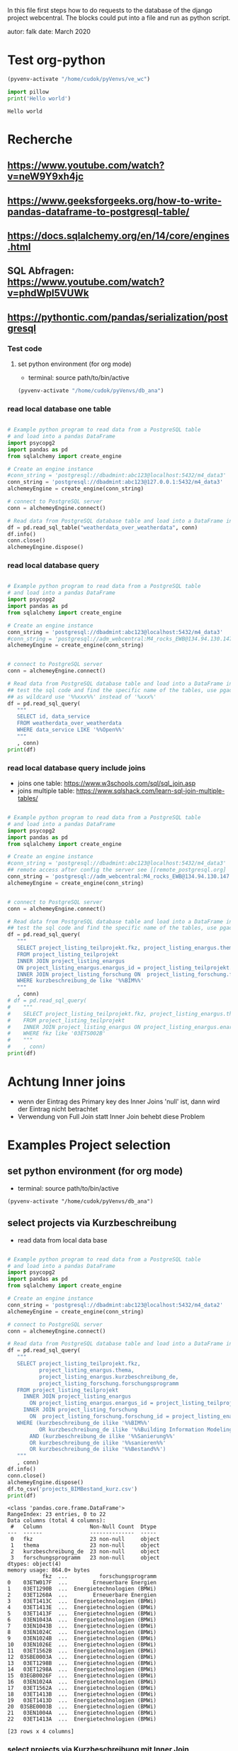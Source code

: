 In this file first steps how to do requests to the database of the django
project webcentral. The blocks could put into a file and run as python script.

autor: falk
date: March 2020

* Test org-python

#+BEGIN_SRC emacs-lisp :session python
(pyvenv-activate "/home/cudok/pyVenvs/ve_wc")
#+END_SRC

#+RESULTS:


#+NAME: Hello world org-python
#+BEGIN_SRC python :session python :results output
import pillow
print('Hello world')

#+END_SRC

#+RESULTS: Hello world org-python

#+RESULTS:
: Hello world

* Recherche
** https://www.youtube.com/watch?v=neW9Y9xh4jc
** https://www.geeksforgeeks.org/how-to-write-pandas-dataframe-to-postgresql-table/
** https://docs.sqlalchemy.org/en/14/core/engines.html
** SQL Abfragen: https://www.youtube.com/watch?v=phdWpI5VUWk
** https://pythontic.com/pandas/serialization/postgresql

*** Test code
**** set python environment (for org mode)
- terminal: source path/to/bin/active
#+BEGIN_SRC emacs-lisp :session py_wc
(pyvenv-activate "/home/cudok/pyVenvs/db_ana")
#+END_SRC

#+RESULTS:

*** read local database one table
#+BEGIN_SRC python :session py_wc :results output

# Example python program to read data from a PostgreSQL table
# and load into a pandas DataFrame
import psycopg2
import pandas as pd
from sqlalchemy import create_engine

# Create an engine instance
#conn_string = 'postgresql://dbadmint:abc123@localhost:5432/m4_data3'
conn_string = 'postgresql://dbadmint:abc123@127.0.0.1:5432/m4_data3'
alchemeyEngine = create_engine(conn_string)

# connect to PostgreSQL server
conn = alchemeyEngine.connect()

# Read data from PostgreSQL database table and load into a DataFrame instance
df = pd.read_sql_table("weatherdata_over_weatherdata", conn)
df.info()
conn.close()
alchemeyEngine.dispose()
#+END_SRC

#+RESULTS:
#+begin_example
<class 'pandas.core.frame.DataFrame'>
RangeIndex: 8 entries, 0 to 7
Data columns (total 13 columns):
 #   Column               Non-Null Count  Dtype
---  ------               --------------  -----
 0   id                   8 non-null      int64
 1   data_service         8 non-null      object
 2   short_description    8 non-null      object
 3   provider             8 non-null      object
 4   further_information  8 non-null      object
 5   data_url             8 non-null      object
 6   logo_url             8 non-null      object
 7   applications         8 non-null      object
 8   last_update          8 non-null      object
 9   license              8 non-null      object
 10  category             8 non-null      object
 11  image                8 non-null      object
 12  long_description     8 non-null      object
dtypes: int64(1), object(12)
memory usage: 960.0+ bytes
#+end_example

*** read local database query
#+BEGIN_SRC python :session py_wc :results output

# Example python program to read data from a PostgreSQL table
# and load into a pandas DataFrame
import psycopg2
import pandas as pd
from sqlalchemy import create_engine

# Create an engine instance
conn_string = 'postgresql://dbadmint:abc123@localhost:5432/m4_data3'
#conn_string = 'postgresql://adm_webcentral:M4_rocks_EWB@134.94.130.147:5432/db_webcentral3'
alchemeyEngine = create_engine(conn_string)


# connect to PostgreSQL server
conn = alchemeyEngine.connect()

# Read data from PostgreSQL database table and load into a DataFrame instance
## test the sql code and find the specific name of the tables, use pgadmin
## as wildcard use '%%xxx%%' instead of '%xxx%'
df = pd.read_sql_query(
   """
   SELECT id, data_service
   FROM weatherdata_over_weatherdata
   WHERE data_service LIKE '%%Open%%'
   """
   , conn)
print(df)

#+END_SRC

#+RESULTS:
:    id   data_service
: 0   1  Open Data DWD

*** read local database query include joins

- joins one table: https://www.w3schools.com/sql/sql_join.asp
- joins multiple table: https://www.sqlshack.com/learn-sql-join-multiple-tables/
#+BEGIN_SRC python :session py_wc :results output

# Example python program to read data from a PostgreSQL table
# and load into a pandas DataFrame
import psycopg2
import pandas as pd
from sqlalchemy import create_engine

# Create an engine instance
#conn_string = 'postgresql://dbadmint:abc123@localhost:5432/m4_data3'
## remote access after config the server see [[remote_postgresql.org]
conn_string = 'postgresql://adm_webcentral:M4_rocks_EWB@134.94.130.147:5432/db_webcentral3'
alchemeyEngine = create_engine(conn_string)


# connect to PostgreSQL server
conn = alchemeyEngine.connect()

# Read data from PostgreSQL database table and load into a DataFrame instance
## test the sql code and find the specific name of the tables, use pgadmin
df = pd.read_sql_query(
   """
   SELECT project_listing_teilprojekt.fkz, project_listing_enargus.thema, project_listing_forschung.forschungsprogramm
   FROM project_listing_teilprojekt
   INNER JOIN project_listing_enargus
   ON project_listing_enargus.enargus_id = project_listing_teilprojekt.enargus_daten_id
   INNER JOIN project_listing_forschung ON  project_listing_forschung.forschung_id = project_listing_enargus.forschung_id
   WHERE kurzbeschreibung_de like '%%BIM%%'
   """
   , conn)
# df = pd.read_sql_query(
#    """
#    SELECT project_listing_teilprojekt.fkz, project_listing_enargus.thema
#    FROM project_listing_teilprojekt
#    INNER JOIN project_listing_enargus ON project_listing_enargus.enargus_id = project_listing_teilprojekt.enargus_daten_id
#    WHERE fkz like '03ETS002B'
#    """
#    , conn)
print(df)

#+END_SRC

#+RESULTS:
#+begin_example
          fkz  ...          forschungsprogramm
0   03ET1374C  ...  Energietechnologien (BMWi)
1   03ETW017F  ...        Erneuerbare Energien
2   03ET1290B  ...  Energietechnologien (BMWi)
3   03ET1592C  ...  Energietechnologien (BMWi)
4   03ET1592B  ...  Energietechnologien (BMWi)
..        ...  ...                         ...
64  03ET1413C  ...  Energietechnologien (BMWi)
65  03ET1413B  ...  Energietechnologien (BMWi)
66  03ET1466C  ...  Energietechnologien (BMWi)
67  03EN1050C  ...  Energietechnologien (BMWi)
68  03EN1004A  ...  Energietechnologien (BMWi)

[69 rows x 3 columns]
#+end_example
* Achtung Inner joins
- wenn der Eintrag des Primary key des Inner Joins 'null' ist, dann wird der Eintrag nicht betrachtet
- Verwendung von Full Join statt Inner Join behebt diese Problem


* Examples Project selection
** set python environment (for org mode)
- terminal: source path/to/bin/active
#+Begin_src Emacs-lisp :session py_wc
(pyvenv-activate "/home/cudok/pyVenvs/db_ana")
#+END_SRC

** select projects via Kurzbeschreibung
- read data from local data base
#+NAME: Projektauswahl via Kurzbeschreibung
#+BEGIN_SRC python :session py_wc :results output

# Example python program to read data from a PostgreSQL table
# and load into a pandas DataFrame
import psycopg2
import pandas as pd
from sqlalchemy import create_engine

# Create an engine instance
conn_string = 'postgresql://dbadmint:abc123@localhost:5432/m4_data2'
alchemeyEngine = create_engine(conn_string)

# connect to PostgreSQL server
conn = alchemeyEngine.connect()

# Read data from PostgreSQL database table and load into a DataFrame instance
df = pd.read_sql_query(
   """
   SELECT project_listing_teilprojekt.fkz,
          project_listing_enargus.thema,
          project_listing_enargus.kurzbeschreibung_de,
          project_listing_forschung.forschungsprogramm
   FROM project_listing_teilprojekt
     INNER JOIN project_listing_enargus
       ON project_listing_enargus.enargus_id = project_listing_teilprojekt.enargus_daten_id
     INNER JOIN project_listing_forschung
       ON  project_listing_forschung.forschung_id = project_listing_enargus.forschung_id
   WHERE (kurzbeschreibung_de ilike '%%BIM%%'
          OR kurzbeschreibung_de ilike '%%Building Information Modeling%%')
       AND (kurzbeschreibung_de ilike '%%Sanierung%%'
       OR kurzbeschreibung_de ilike '%%sanieren%%'
       OR kurzbeschreibung_de ilike '%%Bestand%%')
   """
   , conn)
df.info()
conn.close()
alchemeyEngine.dispose()
df.to_csv('projects_BIMBestand_kurz.csv')
print(df)
#+END_SRC

#+RESULTS: Projektauswahl via Kurzbeschreibung
#+begin_example
<class 'pandas.core.frame.DataFrame'>
RangeIndex: 23 entries, 0 to 22
Data columns (total 4 columns):
 #   Column               Non-Null Count  Dtype
---  ------               --------------  -----
 0   fkz                  23 non-null     object
 1   thema                23 non-null     object
 2   kurzbeschreibung_de  23 non-null     object
 3   forschungsprogramm   23 non-null     object
dtypes: object(4)
memory usage: 864.0+ bytes
           fkz  ...          forschungsprogramm
0    03ETW017F  ...        Erneuerbare Energien
1    03ET1290B  ...  Energietechnologien (BMWi)
2    03ET1260A  ...        Erneuerbare Energien
3    03ET1413C  ...  Energietechnologien (BMWi)
4    03ET1413E  ...  Energietechnologien (BMWi)
5    03ET1413F  ...  Energietechnologien (BMWi)
6    03EN1043A  ...  Energietechnologien (BMWi)
7    03EN1043B  ...  Energietechnologien (BMWi)
8    03EN1024C  ...  Energietechnologien (BMWi)
9    03EN1024B  ...  Energietechnologien (BMWi)
10   03EN1026E  ...  Energietechnologien (BMWi)
11   03ET1562B  ...  Energietechnologien (BMWi)
12  03SBE0003A  ...  Energietechnologien (BMWi)
13   03ET1298B  ...  Energietechnologien (BMWi)
14   03ET1298A  ...  Energietechnologien (BMWi)
15  03EGB0026F  ...  Energietechnologien (BMWi)
16   03EN1024A  ...  Energietechnologien (BMWi)
17   03ET1562A  ...  Energietechnologien (BMWi)
18   03ET1413B  ...  Energietechnologien (BMWi)
19   03ET1413D  ...  Energietechnologien (BMWi)
20  03SBE0003B  ...  Energietechnologien (BMWi)
21   03EN1004A  ...  Energietechnologien (BMWi)
22   03ET1413A  ...  Energietechnologien (BMWi)

[23 rows x 4 columns]
#+end_example

*** select projects via Kurzbeschreibung mit Inner Join
- Attention: no new projects are included
- read data from local data base
#+NAME: Projektauswahl via Kurzbeschreibung mit Inner Join Schlagworte
#+BEGIN_SRC python :session py_wc :results output

# Example python program to read data from a PostgreSQL table
# and load into a pandas DataFrame
import psycopg2
import pandas as pd
from sqlalchemy import create_engine

# Create an engine instance
conn_string = 'postgresql://dbadmint:abc123@localhost:5432/m4_data2'
alchemeyEngine = create_engine(conn_string)

# connect to PostgreSQL server
conn = alchemeyEngine.connect()

# Read data from PostgreSQL database table and load into a DataFrame instance
df_kurz_join = pd.read_sql_query(
   """
   SELECT project_listing_teilprojekt.fkz,
          project_listing_enargus.thema,
          project_listing_enargus.kurzbeschreibung_de,
          project_listing_forschung.forschungsprogramm
   FROM project_listing_teilprojekt
     INNER JOIN project_listing_enargus
       ON project_listing_enargus.enargus_id = project_listing_teilprojekt.enargus_daten_id
     INNER JOIN project_listing_forschung
       ON  project_listing_forschung.forschung_id = project_listing_enargus.forschung_id
      INNER JOIN schlagwoerter_schlagwortregister_erstsichtung
       ON  schlagwoerter_schlagwortregister_erstsichtung.schlagwortregister_id = project_listing_teilprojekt.schlagwortregister_erstsichtung_id
  WHERE (kurzbeschreibung_de ilike '%%BIM%%'
          OR kurzbeschreibung_de ilike '%%Building Information Modeling%%')
       AND (kurzbeschreibung_de ilike '%%Sanierung%%'
       OR kurzbeschreibung_de ilike '%%sanieren%%'
       OR kurzbeschreibung_de ilike '%%Bestand%%')
   """
   , conn)
df_kurz_join.info()
conn.close()
alchemeyEngine.dispose()
df_kurz_join.to_csv('projects_BIMBestand_kurz_join.csv')
print(df_kurz_join)
#+END_SRC

#+RESULTS: Projektauswahl via Kurzbeschreibung mit Inner Join Schlagworte
#+begin_example
<class 'pandas.core.frame.DataFrame'>
RangeIndex: 14 entries, 0 to 13
Data columns (total 4 columns):
 #   Column               Non-Null Count  Dtype
---  ------               --------------  -----
 0   fkz                  14 non-null     object
 1   thema                14 non-null     object
 2   kurzbeschreibung_de  14 non-null     object
 3   forschungsprogramm   14 non-null     object
dtypes: object(4)
memory usage: 576.0+ bytes
           fkz  ...          forschungsprogramm
0   03EGB0026F  ...  Energietechnologien (BMWi)
1    03ET1562B  ...  Energietechnologien (BMWi)
2    03ET1562A  ...  Energietechnologien (BMWi)
3    03ET1413C  ...  Energietechnologien (BMWi)
4    03ET1413E  ...  Energietechnologien (BMWi)
5    03ET1413F  ...  Energietechnologien (BMWi)
6    03ET1413B  ...  Energietechnologien (BMWi)
7    03ET1413D  ...  Energietechnologien (BMWi)
8    03ET1413A  ...  Energietechnologien (BMWi)
9    03EN1004A  ...  Energietechnologien (BMWi)
10  03SBE0003A  ...  Energietechnologien (BMWi)
11  03SBE0003B  ...  Energietechnologien (BMWi)
12   03ETW017F  ...        Erneuerbare Energien
13   03EN1026E  ...  Energietechnologien (BMWi)

[14 rows x 4 columns]
#+end_example

** Vergleich Projekte mit/ohne Inner Join Schlagworte
#+NAME: Vergleich mit/ohne Inner Join
#+BEGIN_SRC python :session py_wc :results output


#df_diff = pd.concat([df, df_kurz_join]).drop_duplicates()
df_diff = pd.concat([df, df_kurz_join]).drop_duplicates(keep=False)
print('Folgende Projekte sind gehören nur zur Auswahl ohne Inner Join: ')
print(df_diff)

#+END_SRC

#+RESULTS: Vergleich mit/ohne Inner Join
#+begin_example
Folgende Projekte sind gehören nur zur Auswahl ohne Inner Join:
          fkz  ...          forschungsprogramm
1   03ET1290B  ...  Energietechnologien (BMWi)
2   03ET1260A  ...        Erneuerbare Energien
6   03EN1043A  ...  Energietechnologien (BMWi)
7   03EN1043B  ...  Energietechnologien (BMWi)
8   03EN1024C  ...  Energietechnologien (BMWi)
9   03EN1024B  ...  Energietechnologien (BMWi)
13  03ET1298B  ...  Energietechnologien (BMWi)
14  03ET1298A  ...  Energietechnologien (BMWi)
16  03EN1024A  ...  Energietechnologien (BMWi)

[9 rows x 4 columns]
#+end_example

*** select projects via 1st Sichtung mit Inner Join
- Attention: no new projects are included
- read data from local data base
#+NAME: Projektauswahl via 1. Sichtung
#+BEGIN_SRC python :session py_wc :results output

# Example python program to read data from a PostgreSQL table
# and load into a pandas DataFrame
import psycopg2
import pandas as pd
from sqlalchemy import create_engine

# Create an engine instance
conn_string = 'postgresql://dbadmint:abc123@localhost:5432/m4_data2'
alchemeyEngine = create_engine(conn_string)

# connect to PostgreSQL server
conn = alchemeyEngine.connect()

# Read data from PostgreSQL database table and load into a DataFrame instance
df_1st_join = pd.read_sql_query(
   """
   SELECT project_listing_teilprojekt.fkz,
          project_listing_enargus.thema,
          project_listing_enargus.kurzbeschreibung_de,
          project_listing_forschung.forschungsprogramm,
          sw_1st.schlagwort_1_id,
          sw_1.schlagwort AS schlagwort_1,
          sw_2.schlagwort AS schlagwort_2,
          sw_3.schlagwort AS schlagwort_3,
          sw_4.schlagwort AS schlagwort_4,
          sw_5.schlagwort AS schlagwort_5,
          sw_6.schlagwort AS schlagwort_6,
          sw_7.schlagwort AS schlagwort_7
   FROM project_listing_teilprojekt
     INNER JOIN project_listing_enargus
       ON project_listing_enargus.enargus_id = project_listing_teilprojekt.enargus_daten_id
     INNER JOIN project_listing_forschung
       ON  project_listing_forschung.forschung_id = project_listing_enargus.forschung_id
     FULL JOIN schlagwoerter_schlagwortregister_erstsichtung AS sw_1st
       ON  sw_1st.schlagwortregister_id = project_listing_teilprojekt.schlagwortregister_erstsichtung_id
     FULL JOIN schlagwoerter_schlagwort AS sw_1
       ON sw_1.schlagwort_id = sw_1st.schlagwort_1_id
     FULL JOIN schlagwoerter_schlagwort AS sw_2
       ON sw_2.schlagwort_id = sw_1st.schlagwort_2_id
     FULL JOIN schlagwoerter_schlagwort AS sw_3
       ON sw_3.schlagwort_id = sw_1st.schlagwort_3_id
     FULL JOIN schlagwoerter_schlagwort AS sw_4
       ON sw_4.schlagwort_id = sw_1st.schlagwort_4_id
     FULL JOIN schlagwoerter_schlagwort AS sw_5
       ON sw_5.schlagwort_id = sw_1st.schlagwort_5_id
     FULL JOIN schlagwoerter_schlagwort AS sw_6
       ON sw_6.schlagwort_id = sw_1st.schlagwort_6_id
     FULL JOIN schlagwoerter_schlagwort AS sw_7
       ON sw_7.schlagwort_id = sw_1st.schlagwort_7_id
   WHERE (kurzbeschreibung_de ilike '%%BIM%%'
          OR kurzbeschreibung_de ilike '%%Building Information Modeling%%')
       AND (kurzbeschreibung_de ilike '%%Sanierung%%'
       OR kurzbeschreibung_de ilike '%%sanieren%%'
       OR kurzbeschreibung_de ilike '%%Bestand%%')
   """
   , conn)
df_1st_join.info()
conn.close()
alchemeyEngine.dispose()
df_1st_join.to_csv('projects_BIMBestand_1st.csv')
print(df_1st_join)
#+END_SRC

#+RESULTS: Projektauswahl via 1. Sichtung
#+begin_example
<class 'pandas.core.frame.DataFrame'>
RangeIndex: 23 entries, 0 to 22
Data columns (total 12 columns):
 #   Column               Non-Null Count  Dtype
---  ------               --------------  -----
 0   fkz                  23 non-null     object
 1   thema                23 non-null     object
 2   kurzbeschreibung_de  23 non-null     object
 3   forschungsprogramm   23 non-null     object
 4   schlagwort_1_id      14 non-null     float64
 5   schlagwort_1         14 non-null     object
 6   schlagwort_2         14 non-null     object
 7   schlagwort_3         14 non-null     object
 8   schlagwort_4         14 non-null     object
 9   schlagwort_5         14 non-null     object
 10  schlagwort_6         14 non-null     object
 11  schlagwort_7         14 non-null     object
dtypes: float64(1), object(11)
memory usage: 2.3+ KB
           fkz                                              thema  ... schlagwort_6 schlagwort_7
0    03ETW017F  Verbundprojekt: TABSOLAR III - Wirtschaftliche...  ...
1    03ET1290B  EnOB: Verbundvorhaben: SolConPro: Ganzheitlich...  ...         None         None
2    03ET1260A  EnEff:Stadt, EnEff:Campus: RoadMap RWTH Aachen...  ...         None         None
3    03ET1413C  EnEff:Stadt - Verbundvorhaben: Aggregationspla...  ...
4    03ET1413E  EnEff:Stadt - Verbundvorhaben: Aggregationspla...  ...
5    03ET1413F  EnEff:Stadt - Verbundvorhaben: Aggregationspla...  ...
6    03EN1043A  Verbundvorhaben: EnOB: BIMpact - Entwicklung e...  ...         None         None
7    03EN1043B  Verbundvorhaben: EnOB: BIMpact - Entwicklung e...  ...         None         None
8    03EN1024C  Verbundvorhaben: ENOB: BIM_Scan_Modeler - Erke...  ...         None         None
9    03EN1024B  Verbundvorhaben: ENOB: BIM_Scan_Modeler - Erke...  ...         None         None
10   03EN1026E  Verbundvorhaben: EnOB: EnergyTWIN - Energiedia...  ...
11   03ET1562B  EnOB: BIM2SIM - Methodenentwicklung zur Erstel...  ...          LCA
12  03SBE0003A  SolaresBauen: PV-HoWoSan - Entwicklung und Dem...  ...
13   03ET1298B  EnOB Verbundvorhaben: ZUGABE: Zukünftige Hydra...  ...         None         None
14   03ET1298A  Verbundvorhaben: EnOB: ZUGABE: Zukünftige hydr...  ...         None         None
15  03EGB0026F  Verbundvorhaben: EG2050: ISWK-Innovatives Stro...  ...
16   03EN1024A  Verbundvorhaben: ENOB: BIM_Scan_Modeler - Erke...  ...         None         None
17   03ET1562A  EnOB: BIM2SIM - Methodenentwicklung zur Erstel...  ...          LCA
18   03ET1413B  EnEff:Stadt - Verbundvorhaben: Aggregationspla...  ...
19   03ET1413D  EnEff:Stadt - Verbundvorhaben: Aggregationspla...  ...
20  03SBE0003B  SolaresBauen: PV-HoWoSan - Entwicklung und Dem...  ...
21   03EN1004A  EnOB: EnergieeffBaeder - Energieeffizienz und ...  ...
22   03ET1413A  EnEff:Stadt - Verbundvorhaben: Aggregationspla...  ...

[23 rows x 12 columns]
#+end_example



* ORM - object relation mapping
- Attention there is another usage of this acronym: object role modeling
  https://en.wikipedia.org/wiki/Object-role_modeling
- wiki: https://en.wikipedia.org/wiki/Object%E2%80%93relational_mapping
